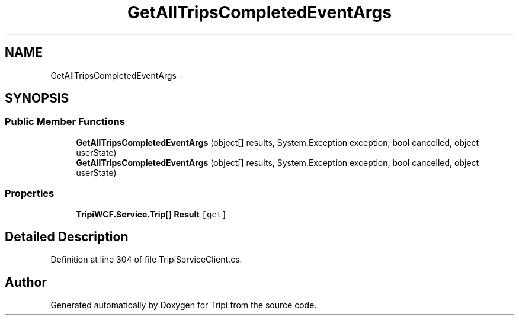 .TH "GetAllTripsCompletedEventArgs" 3 "18 Feb 2010" "Version revision 98" "Tripi" \" -*- nroff -*-
.ad l
.nh
.SH NAME
GetAllTripsCompletedEventArgs \- 
.SH SYNOPSIS
.br
.PP
.SS "Public Member Functions"

.in +1c
.ti -1c
.RI "\fBGetAllTripsCompletedEventArgs\fP (object[] results, System.Exception exception, bool cancelled, object userState)"
.br
.ti -1c
.RI "\fBGetAllTripsCompletedEventArgs\fP (object[] results, System.Exception exception, bool cancelled, object userState)"
.br
.in -1c
.SS "Properties"

.in +1c
.ti -1c
.RI "\fBTripiWCF.Service.Trip\fP[] \fBResult\fP\fC [get]\fP"
.br
.in -1c
.SH "Detailed Description"
.PP 
Definition at line 304 of file TripiServiceClient.cs.

.SH "Author"
.PP 
Generated automatically by Doxygen for Tripi from the source code.
